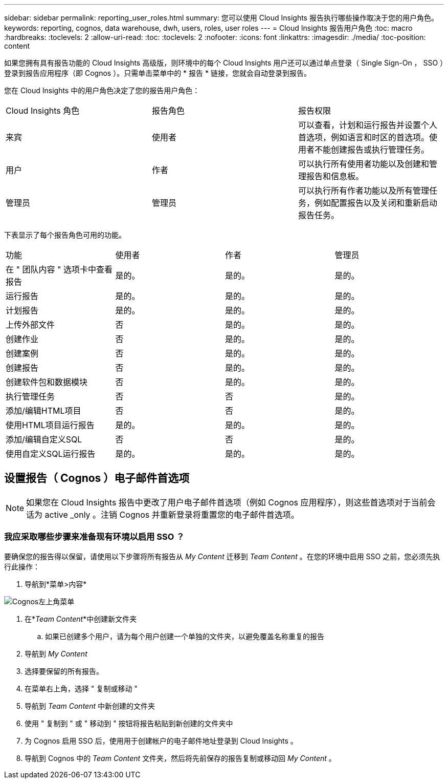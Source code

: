 ---
sidebar: sidebar 
permalink: reporting_user_roles.html 
summary: 您可以使用 Cloud Insights 报告执行哪些操作取决于您的用户角色。 
keywords: reporting, cognos, data warehouse, dwh, users, roles, user roles 
---
= Cloud Insights 报告用户角色
:toc: macro
:hardbreaks:
:toclevels: 2
:allow-uri-read: 
:toc: 
:toclevels: 2
:nofooter: 
:icons: font
:linkattrs: 
:imagesdir: ./media/
:toc-position: content


[role="lead"]
如果您拥有具有报告功能的 Cloud Insights 高级版，则环境中的每个 Cloud Insights 用户还可以通过单点登录（ Single Sign-On ， SSO ）登录到报告应用程序（即 Cognos ）。只需单击菜单中的 * 报告 * 链接，您就会自动登录到报告。

您在 Cloud Insights 中的用户角色决定了您的报告用户角色：

|===


| Cloud Insights 角色 | 报告角色 | 报告权限 


| 来宾 | 使用者 | 可以查看，计划和运行报告并设置个人首选项，例如语言和时区的首选项。使用者不能创建报告或执行管理任务。 


| 用户 | 作者 | 可以执行所有使用者功能以及创建和管理报告和信息板。 


| 管理员 | 管理员 | 可以执行所有作者功能以及所有管理任务，例如配置报告以及关闭和重新启动报告任务。 
|===
下表显示了每个报告角色可用的功能。

|===


| 功能 | 使用者 | 作者 | 管理员 


| 在 " 团队内容 " 选项卡中查看报告 | 是的。 | 是的。 | 是的。 


| 运行报告 | 是的。 | 是的。 | 是的。 


| 计划报告 | 是的。 | 是的。 | 是的。 


| 上传外部文件 | 否 | 是的。 | 是的。 


| 创建作业 | 否 | 是的。 | 是的。 


| 创建案例 | 否 | 是的。 | 是的。 


| 创建报告 | 否 | 是的。 | 是的。 


| 创建软件包和数据模块 | 否 | 是的。 | 是的。 


| 执行管理任务 | 否 | 否 | 是的。 


| 添加/编辑HTML项目 | 否 | 否 | 是的。 


| 使用HTML项目运行报告 | 是的。 | 是的。 | 是的。 


| 添加/编辑自定义SQL | 否 | 否 | 是的。 


| 使用自定义SQL运行报告 | 是的。 | 是的。 | 是的。 
|===


== 设置报告（ Cognos ）电子邮件首选项


NOTE: 如果您在 Cloud Insights 报告中更改了用户电子邮件首选项（例如 Cognos 应用程序），则这些首选项对于当前会话为 active _only 。注销 Cognos 并重新登录将重置您的电子邮件首选项。



=== 我应采取哪些步骤来准备现有环境以启用 SSO ？

要确保您的报告得以保留，请使用以下步骤将所有报告从 _My Content_ 迁移到 _Team Content_ 。在您的环境中启用 SSO 之前，您必须先执行此操作：

. 导航到*菜单>内容*


image:Reporting_Menu.png["Cognos左上角菜单"]

. 在*_Team Content_*中创建新文件夹
+
.. 如果已创建多个用户，请为每个用户创建一个单独的文件夹，以避免覆盖名称重复的报告


. 导航到 _My Content_
. 选择要保留的所有报告。
. 在菜单右上角，选择 " 复制或移动 "
. 导航到 _Team Content_ 中新创建的文件夹
. 使用 " 复制到 " 或 " 移动到 " 按钮将报告粘贴到新创建的文件夹中
. 为 Cognos 启用 SSO 后，使用用于创建帐户的电子邮件地址登录到 Cloud Insights 。
. 导航到 Cognos 中的 _Team Content_ 文件夹，然后将先前保存的报告复制或移动回 _My Content_ 。


